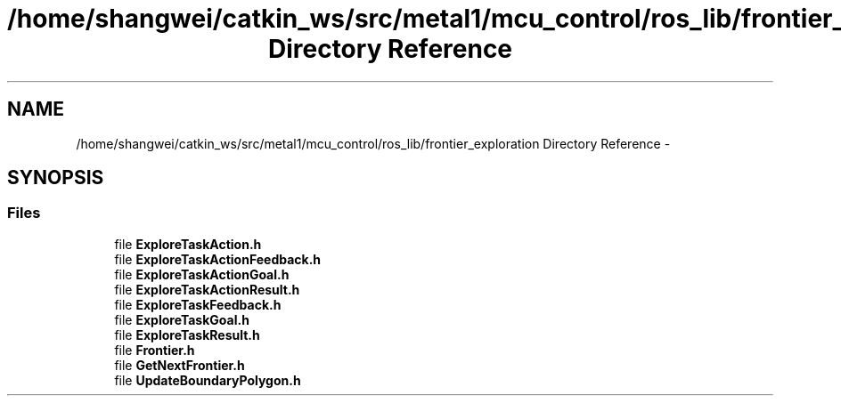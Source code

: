 .TH "/home/shangwei/catkin_ws/src/metal1/mcu_control/ros_lib/frontier_exploration Directory Reference" 3 "Sat Jul 9 2016" "angelbot" \" -*- nroff -*-
.ad l
.nh
.SH NAME
/home/shangwei/catkin_ws/src/metal1/mcu_control/ros_lib/frontier_exploration Directory Reference \- 
.SH SYNOPSIS
.br
.PP
.SS "Files"

.in +1c
.ti -1c
.RI "file \fBExploreTaskAction\&.h\fP"
.br
.ti -1c
.RI "file \fBExploreTaskActionFeedback\&.h\fP"
.br
.ti -1c
.RI "file \fBExploreTaskActionGoal\&.h\fP"
.br
.ti -1c
.RI "file \fBExploreTaskActionResult\&.h\fP"
.br
.ti -1c
.RI "file \fBExploreTaskFeedback\&.h\fP"
.br
.ti -1c
.RI "file \fBExploreTaskGoal\&.h\fP"
.br
.ti -1c
.RI "file \fBExploreTaskResult\&.h\fP"
.br
.ti -1c
.RI "file \fBFrontier\&.h\fP"
.br
.ti -1c
.RI "file \fBGetNextFrontier\&.h\fP"
.br
.ti -1c
.RI "file \fBUpdateBoundaryPolygon\&.h\fP"
.br
.in -1c
